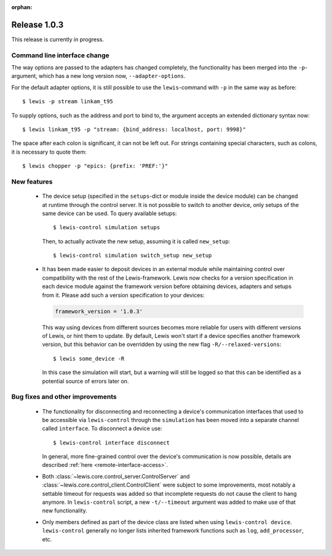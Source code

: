 :orphan:

Release 1.0.3
=============

This release is currently in progress.

Command line interface change
-----------------------------

The way options are passed to the adapters has changed completely, the functionality has been
merged into the ``-p``-argument, which has a new long version now, ``--adapter-options``.

For the default adapter options, it is still possible to use the ``lewis``-command with ``-p``
in the same way as before:

::

   $ lewis -p stream linkam_t95

To supply options, such as the address and port to bind to, the argument accepts an extended
dictionary syntax now:

::

   $ lewis linkam_t95 -p "stream: {bind_address: localhost, port: 9998}"

The space after each colon is significant, it can not be left out. For strings containing
special characters, such as colons, it is necessary to quote them:

::

   $ lewis chopper -p "epics: {prefix: 'PREF:'}"

New features
------------

 - The device setup (specified in the ``setups``-dict or module inside the device module)
   can be changed at runtime through the control server. It is not possible to switch to
   another device, only setups of the same device can be used. To query available setups:

   ::

      $ lewis-control simulation setups

   Then, to actually activate the new setup, assuming it is called ``new_setup``:

   ::

      $ lewis-control simulation switch_setup new_setup

 - It has been made easier to deposit devices in an external module while maintaining control over
   compatibility with the rest of the Lewis-framework. Lewis now checks for a version specification
   in each device module against the framework version before obtaining devices, adapters and
   setups from it. Please add such a version specification to your devices:

   .. code:: python

      framework_version = '1.0.3'

   This way using devices from different sources becomes more reliable for users with different
   versions of Lewis, or hint them to update. By default, Lewis won't start if a device specifies
   another framework version, but this behavior can be overridden by using the new flag
   ``-R/--relaxed-versions``:
   
   ::
   
      $ lewis some_device -R
      
   In this case the simulation will start, but a warning will still be logged so that this can be
   identified as a potential source of errors later on.
   
   
Bug fixes and other improvements
--------------------------------

 - The functionality for disconnecting and reconnecting a device's communication interfaces that
   used to be accessible via ``lewis-control`` through the ``simulation`` has been moved into a
   separate channel called ``interface``. To disconnect a device use:

   ::

      $ lewis-control interface disconnect

   In general, more fine-grained control over the device's communication is now possible, details
   are described :ref:`here <remote-interface-access>`.

 - Both :class:`~lewis.core.control_server.ControlServer` and
   :class:`~lewis.core.control_client.ControlClient` were subject to some improvements, most
   notably a settable timeout for requests was added so that incomplete requests do not cause the
   client to hang anymore. In ``lewis-control`` script, a new ``-t/--timeout`` argument was added
   to make use of that new functionality.
   
 - Only members defined as part of the device class are listed when using ``lewis-control device``.
   ``lewis-control`` generally no longer lists inherited framework functions such as ``log``, 
   ``add_processor``, etc. 

